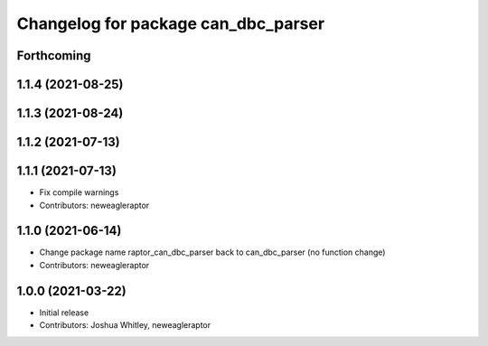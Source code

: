 ^^^^^^^^^^^^^^^^^^^^^^^^^^^^^^^^^^^^^^^^^^^
Changelog for package can_dbc_parser
^^^^^^^^^^^^^^^^^^^^^^^^^^^^^^^^^^^^^^^^^^^

Forthcoming
-----------

1.1.4 (2021-08-25)
------------------

1.1.3 (2021-08-24)
------------------

1.1.2 (2021-07-13)
------------------

1.1.1 (2021-07-13)
------------------
* Fix compile warnings
* Contributors: neweagleraptor

1.1.0 (2021-06-14)
------------------
* Change package name raptor_can_dbc_parser back to can_dbc_parser (no function change)
* Contributors: neweagleraptor

1.0.0 (2021-03-22)
------------------
* Initial release
* Contributors: Joshua Whitley, neweagleraptor
